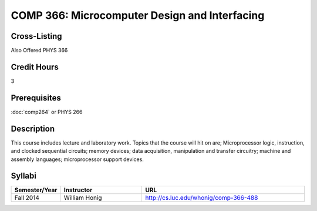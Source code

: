 COMP 366: Microcomputer Design and Interfacing
==============================================

Cross-Listing
-------------------------

Also Offered PHYS 366

Credit Hours
-----------------------

3

Prerequisites
------------------------------

:doc:`comp264` or PHYS 266

Description
--------------------

This course includes lecture and laboratory work. Topics that the course
will hit on are; Microprocessor logic, instruction, and clocked
sequential circuits; memory devices; data acquisition, manipulation and
transfer circuitry; machine and assembly languages; microprocessor
support devices.

Syllabi
--------------------

.. csv-table:: 
   	:header: "Semester/Year", "Instructor", "URL"
   	:widths: 15, 25, 50

	"Fall 2014", "William Honig", "http://cs.luc.edu/whonig/comp-366-488"
